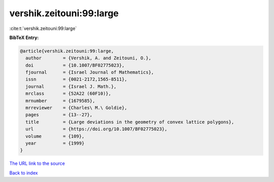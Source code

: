 vershik.zeitouni:99:large
=========================

:cite:t:`vershik.zeitouni:99:large`

**BibTeX Entry:**

.. code-block:: bibtex

   @article{vershik.zeitouni:99:large,
     author        = {Vershik, A. and Zeitouni, O.},
     doi           = {10.1007/BF02775023},
     fjournal      = {Israel Journal of Mathematics},
     issn          = {0021-2172,1565-8511},
     journal       = {Israel J. Math.},
     mrclass       = {52A22 (60F10)},
     mrnumber      = {1679585},
     mrreviewer    = {Charles\ M.\ Goldie},
     pages         = {13--27},
     title         = {Large deviations in the geometry of convex lattice polygons},
     url           = {https://doi.org/10.1007/BF02775023},
     volume        = {109},
     year          = {1999}
   }
`The URL link to the source <https://doi.org/10.1007/BF02775023>`_


`Back to index <../By-Cite-Keys.html>`_
